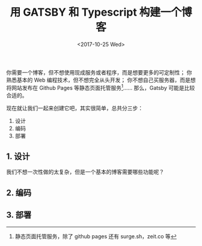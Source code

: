 #+TITLE: 用 GATSBY 和 Typescript 构建一个博客
#+DATE: <2017-10-25 Wed>

你需要一个博客，但不想使用现成服务或者程序，而是想要更多的可定制性；
你熟悉基本的 Web 编程技术，但不想完全从头开发；
你不想自己买服务器，而是想将网站发布在 Github Pages 等静态页面托管服务[fn:static]……
那么，Gatsby 可能是比较合适的。

现在就让我们一起来创建它吧，其实很简单，总共分三步：
1. 设计
2. 编码
3. 部署

** 1. 设计
我们不想一次性做的太复杂，但是一个基本的博客需要哪些功能呢？

** 2. 编码

** 3. 部署

[fn:static] 静态页面托管服务，除了 github pages 还有 surge.sh，zeit.co 等
